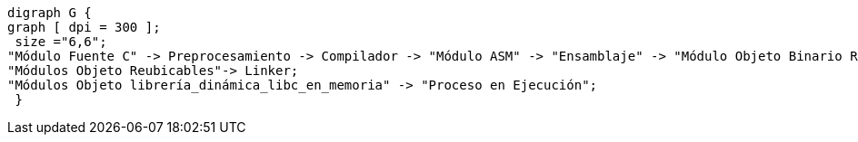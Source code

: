 ["graphviz", "proceso_compilacion.png"]
-----
digraph G {
graph [ dpi = 300 ]; 
 size ="6,6";
"Módulo Fuente C" -> Preprocesamiento -> Compilador -> "Módulo ASM" -> "Ensamblaje" -> "Módulo Objeto Binario Reubicable" -> Linker -> "Módulo Objeto Binario Ejecutable" -> "Cargador en Memoria" -> "Proceso en Ejecución";
"Módulos Objeto Reubicables"-> Linker;
"Módulos Objeto librería_dinámica_libc_en_memoria" -> "Proceso en Ejecución";
 }
-----

